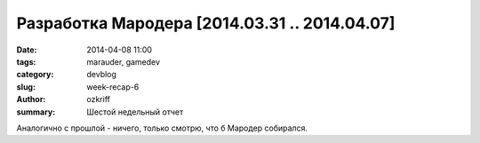 
Разработка Мародера [2014.03.31 .. 2014.04.07]
##############################################

:date: 2014-04-08 11:00
:tags: marauder, gamedev
:category: devblog
:slug: week-recap-6
:author: ozkriff
:summary: Шестой недельный отчет

Аналогично с прошлой - ничего, только смотрю, что б Мародер собирался.


.. vim: set tabstop=4 shiftwidth=4 softtabstop=4 expandtab:

